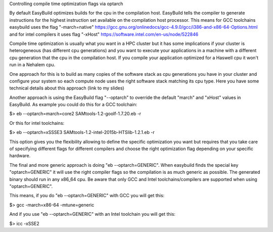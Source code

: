 Controlling compile time optimization flags via optarch

By default EasyBuild optimizes builds for the cpu in the compilation host. EasyBuild tells the compiler to generate instructions for the highest instruction set available on the compilation host processor. This means for GCC toolchains easybuild uses the flag "-march=native" https://gcc.gnu.org/onlinedocs/gcc-4.9.0/gcc/i386-and-x86-64-Options.html and for intel compilers it uses flag "-xHost" https://software.intel.com/en-us/node/522846

Compile time optimization is usually what you want in a HPC cluster but it has some implications if your cluster is heterogeneous (has different cpu generations) and you want to execute your applications in a machine with a different cpu generation that the cpu in the compilation host. If you compile your application optimized for a Haswell cpu it won't run in a Nehalem cpu.

One approach for this is to build as many copies of the software stack as cpu generations you have in your cluster and configure your system so each compute node uses the right software stack matching its cpu type. Here you have some technical details about this approach (link to my slides)

Another approach is using the EasyBuild flag "--optarch" to override the default "march" and "xHost" values in EasyBuild. As example you could do this for a GCC toolchain:

$> eb --optarch=march=core2 SAMtools-1.2-goolf-1.7.20.eb -r

Or this for intel toolchains:

$> eb --optarch=xSSSE3 SAMtools-1.2-intel-2015b-HTSlib-1.2.1.eb -r

This option gives you the flexibility allowing to define the specific optimization you want but requires that you take care of specifying different flags for different compilers and choose the right optimization flag depending on your specific hardware.

The final and more generic approach is doing "eb --optarch=GENERIC". When easybuild finds the special key "optarch=GENERIC" it will use the right compiler flags so the compilation is as much generic as possible. The generated binary should run in any x86_64 cpu. Be aware that only GCC and Intel toolchains/compilers are supported when using "optarch=GENERIC".

This means, if you do "eb --optarch=GENERIC" with GCC you will get this:

$> gcc -march=x86-64 -mtune=generic

And if you use "eb --optarch=GENERIC" with an Intel toolchain you will get this:

$> icc -xSSE2 





